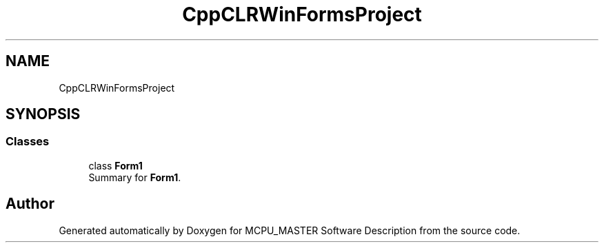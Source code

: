 .TH "CppCLRWinFormsProject" 3MCPU_MASTER Software Description" \" -*- nroff -*-
.ad l
.nh
.SH NAME
CppCLRWinFormsProject
.SH SYNOPSIS
.br
.PP
.SS "Classes"

.in +1c
.ti -1c
.RI "class \fBForm1\fP"
.br
.RI "Summary for \fBForm1\fP\&. "
.in -1c
.SH "Author"
.PP 
Generated automatically by Doxygen for MCPU_MASTER Software Description from the source code\&.

